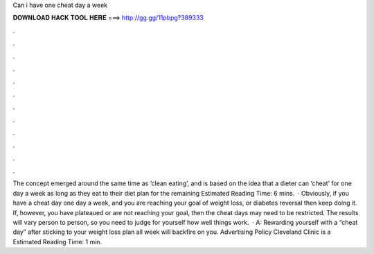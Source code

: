 Can i have one cheat day a week

𝐃𝐎𝐖𝐍𝐋𝐎𝐀𝐃 𝐇𝐀𝐂𝐊 𝐓𝐎𝐎𝐋 𝐇𝐄𝐑𝐄 ===> http://gg.gg/11pbpg?389333

.

.

.

.

.

.

.

.

.

.

.

.

The concept emerged around the same time as ‘clean eating’, and is based on the idea that a dieter can ‘cheat’ for one day a week as long as they eat to their diet plan for the remaining Estimated Reading Time: 6 mins.  · Obviously, if you have a cheat day one day a week, and you are reaching your goal of weight loss, or diabetes reversal then keep doing it. If, however, you have plateaued or are not reaching your goal, then the cheat days may need to be restricted. The results will vary person to person, so you need to judge for yourself how well things work.  · A: Rewarding yourself with a “cheat day” after sticking to your weight loss plan all week will backfire on you. Advertising Policy Cleveland Clinic is a Estimated Reading Time: 1 min.